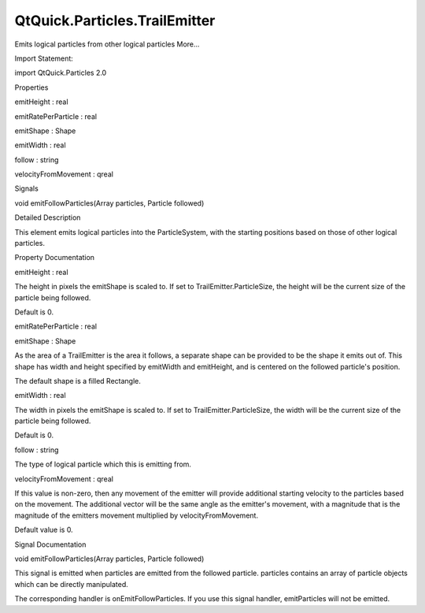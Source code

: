 QtQuick.Particles.TrailEmitter
==============================

.. raw:: html

   <p>

Emits logical particles from other logical particles More...

.. raw:: html

   </p>

.. raw:: html

   <!-- @@@TrailEmitter -->

.. raw:: html

   <table class="alignedsummary">

.. raw:: html

   <tr>

.. raw:: html

   <td class="memItemLeft rightAlign topAlign">

Import Statement:

.. raw:: html

   </td>

.. raw:: html

   <td class="memItemRight bottomAlign">

import QtQuick.Particles 2.0

.. raw:: html

   </td>

.. raw:: html

   </tr>

.. raw:: html

   </table>

.. raw:: html

   <ul>

.. raw:: html

   </ul>

.. raw:: html

   <h2 id="properties">

Properties

.. raw:: html

   </h2>

.. raw:: html

   <ul>

.. raw:: html

   <li class="fn">

emitHeight : real

.. raw:: html

   </li>

.. raw:: html

   <li class="fn">

emitRatePerParticle : real

.. raw:: html

   </li>

.. raw:: html

   <li class="fn">

emitShape : Shape

.. raw:: html

   </li>

.. raw:: html

   <li class="fn">

emitWidth : real

.. raw:: html

   </li>

.. raw:: html

   <li class="fn">

follow : string

.. raw:: html

   </li>

.. raw:: html

   <li class="fn">

velocityFromMovement : qreal

.. raw:: html

   </li>

.. raw:: html

   </ul>

.. raw:: html

   <h2 id="signals">

Signals

.. raw:: html

   </h2>

.. raw:: html

   <ul>

.. raw:: html

   <li class="fn">

void emitFollowParticles(Array particles, Particle followed)

.. raw:: html

   </li>

.. raw:: html

   </ul>

.. raw:: html

   <!-- $$$TrailEmitter-description -->

.. raw:: html

   <h2 id="details">

Detailed Description

.. raw:: html

   </h2>

.. raw:: html

   </p>

.. raw:: html

   <p>

This element emits logical particles into the ParticleSystem, with the
starting positions based on those of other logical particles.

.. raw:: html

   </p>

.. raw:: html

   <!-- @@@TrailEmitter -->

.. raw:: html

   <h2>

Property Documentation

.. raw:: html

   </h2>

.. raw:: html

   <!-- $$$emitHeight -->

.. raw:: html

   <table class="qmlname">

.. raw:: html

   <tr valign="top" id="emitHeight-prop">

.. raw:: html

   <td class="tblQmlPropNode">

.. raw:: html

   <p>

emitHeight : real

.. raw:: html

   </p>

.. raw:: html

   </td>

.. raw:: html

   </tr>

.. raw:: html

   </table>

.. raw:: html

   <p>

The height in pixels the emitShape is scaled to. If set to
TrailEmitter.ParticleSize, the height will be the current size of the
particle being followed.

.. raw:: html

   </p>

.. raw:: html

   <p>

Default is 0.

.. raw:: html

   </p>

.. raw:: html

   <!-- @@@emitHeight -->

.. raw:: html

   <table class="qmlname">

.. raw:: html

   <tr valign="top" id="emitRatePerParticle-prop">

.. raw:: html

   <td class="tblQmlPropNode">

.. raw:: html

   <p>

emitRatePerParticle : real

.. raw:: html

   </p>

.. raw:: html

   </td>

.. raw:: html

   </tr>

.. raw:: html

   </table>

.. raw:: html

   <!-- @@@emitRatePerParticle -->

.. raw:: html

   <table class="qmlname">

.. raw:: html

   <tr valign="top" id="emitShape-prop">

.. raw:: html

   <td class="tblQmlPropNode">

.. raw:: html

   <p>

emitShape : Shape

.. raw:: html

   </p>

.. raw:: html

   </td>

.. raw:: html

   </tr>

.. raw:: html

   </table>

.. raw:: html

   <p>

As the area of a TrailEmitter is the area it follows, a separate shape
can be provided to be the shape it emits out of. This shape has width
and height specified by emitWidth and emitHeight, and is centered on the
followed particle's position.

.. raw:: html

   </p>

.. raw:: html

   <p>

The default shape is a filled Rectangle.

.. raw:: html

   </p>

.. raw:: html

   <!-- @@@emitShape -->

.. raw:: html

   <table class="qmlname">

.. raw:: html

   <tr valign="top" id="emitWidth-prop">

.. raw:: html

   <td class="tblQmlPropNode">

.. raw:: html

   <p>

emitWidth : real

.. raw:: html

   </p>

.. raw:: html

   </td>

.. raw:: html

   </tr>

.. raw:: html

   </table>

.. raw:: html

   <p>

The width in pixels the emitShape is scaled to. If set to
TrailEmitter.ParticleSize, the width will be the current size of the
particle being followed.

.. raw:: html

   </p>

.. raw:: html

   <p>

Default is 0.

.. raw:: html

   </p>

.. raw:: html

   <!-- @@@emitWidth -->

.. raw:: html

   <table class="qmlname">

.. raw:: html

   <tr valign="top" id="follow-prop">

.. raw:: html

   <td class="tblQmlPropNode">

.. raw:: html

   <p>

follow : string

.. raw:: html

   </p>

.. raw:: html

   </td>

.. raw:: html

   </tr>

.. raw:: html

   </table>

.. raw:: html

   <p>

The type of logical particle which this is emitting from.

.. raw:: html

   </p>

.. raw:: html

   <!-- @@@follow -->

.. raw:: html

   <table class="qmlname">

.. raw:: html

   <tr valign="top" id="velocityFromMovement-prop">

.. raw:: html

   <td class="tblQmlPropNode">

.. raw:: html

   <p>

velocityFromMovement : qreal

.. raw:: html

   </p>

.. raw:: html

   </td>

.. raw:: html

   </tr>

.. raw:: html

   </table>

.. raw:: html

   <p>

If this value is non-zero, then any movement of the emitter will provide
additional starting velocity to the particles based on the movement. The
additional vector will be the same angle as the emitter's movement, with
a magnitude that is the magnitude of the emitters movement multiplied by
velocityFromMovement.

.. raw:: html

   </p>

.. raw:: html

   <p>

Default value is 0.

.. raw:: html

   </p>

.. raw:: html

   <!-- @@@velocityFromMovement -->

.. raw:: html

   <h2>

Signal Documentation

.. raw:: html

   </h2>

.. raw:: html

   <!-- $$$emitFollowParticles -->

.. raw:: html

   <table class="qmlname">

.. raw:: html

   <tr valign="top" id="emitFollowParticles-signal">

.. raw:: html

   <td class="tblQmlFuncNode">

.. raw:: html

   <p>

void emitFollowParticles(Array particles, Particle followed)

.. raw:: html

   </p>

.. raw:: html

   </td>

.. raw:: html

   </tr>

.. raw:: html

   </table>

.. raw:: html

   <p>

This signal is emitted when particles are emitted from the followed
particle. particles contains an array of particle objects which can be
directly manipulated.

.. raw:: html

   </p>

.. raw:: html

   <p>

The corresponding handler is onEmitFollowParticles. If you use this
signal handler, emitParticles will not be emitted.

.. raw:: html

   </p>

.. raw:: html

   <!-- @@@emitFollowParticles -->


